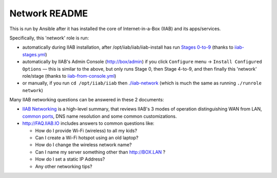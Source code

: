 ==============
Network README
==============

This is run by Ansible after it has installed the core of Internet-in-a-Box (IIAB) and its apps/services.

Specifically, this 'network' role is run:

- automatically during IIAB installation, after /opt/iiab/iiab/iiab-install has run `Stages 0-to-9 <..>`_ (thanks to `iiab-stages.yml <../../iiab-stages.yml>`_)
- automatically by IIAB's Admin Console (http://box/admin) if you click ``Configure`` menu -> ``Install Configured Options`` — this is similar to the above, but only runs Stage 0, then Stage 4-to-9, and then finally this 'network' role/stage (thanks to `iiab-from-console.yml <../../iiab-from-console.yml>`_)
- or manually, if you run ``cd /opt/iiab/iiab`` then `./iiab-network <../../iiab-network>`_ (which is much the same as running ``./runrole network``)

Many IIAB networking questions can be answered in these 2 documents:

- `IIAB Networking <https://github.com/iiab/iiab/wiki/IIAB-Networking>`_ is a high-level summary, that reviews IIAB's 3 modes of operation distinguishing WAN from LAN, `common ports <https://github.com/iiab/iiab/wiki/IIAB-Networking#list-of-open-ports--services>`_, DNS name resolution and some common customizations.
- http://FAQ.IIAB.IO includes answers to common questions like:

  - How do I provide Wi-Fi (wireless) to all my kids?
  - Can I create a Wi-Fi hotspot using an old laptop?
  - How do I change the wireless network name?
  - Can I name my server something other than http://BOX.LAN ?
  - How do I set a static IP Address?
  - Any other networking tips?

